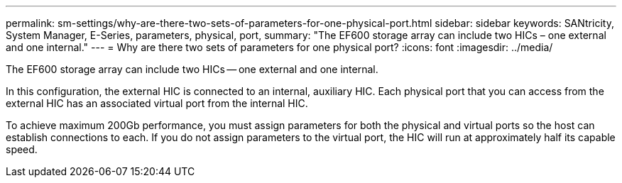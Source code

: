 ---
permalink: sm-settings/why-are-there-two-sets-of-parameters-for-one-physical-port.html
sidebar: sidebar
keywords: SANtricity, System Manager, E-Series, parameters, physical, port,
summary: "The EF600 storage array can include two HICs – one external and one internal."
---
= Why are there two sets of parameters for one physical port?
:icons: font
:imagesdir: ../media/

[.lead]
The EF600 storage array can include two HICs -- one external and one internal.

In this configuration, the external HIC is connected to an internal, auxiliary HIC. Each physical port that you can access from the external HIC has an associated virtual port from the internal HIC.

To achieve maximum 200Gb performance, you must assign parameters for both the physical and virtual ports so the host can establish connections to each. If you do not assign parameters to the virtual port, the HIC will run at approximately half its capable speed.
